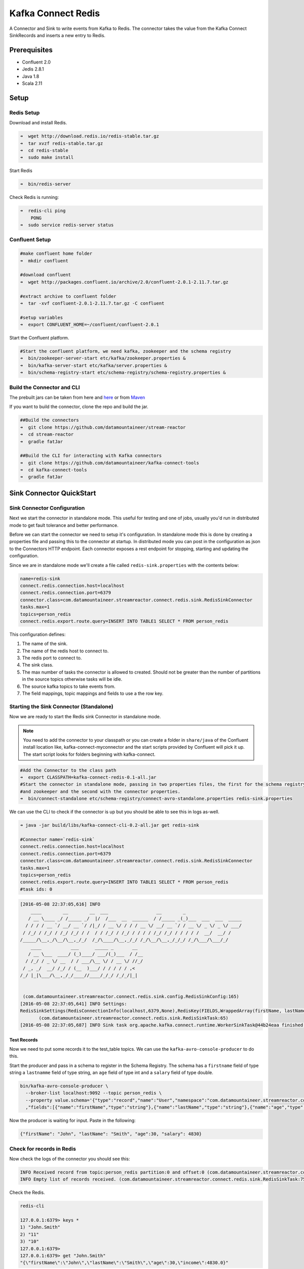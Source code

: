 Kafka Connect Redis
===================

A Connector and Sink to write events from Kafka to Redis. The connector takes the value from the Kafka Connect
SinkRecords and inserts a new entry to Redis.

Prerequisites
-------------

- Confluent 2.0
- Jedis 2.8.1
- Java 1.8
- Scala 2.11

Setup
-----

Redis Setup
~~~~~~~~~~~

Download and install Redis.

.. sourcecode:: bash

    ➜  wget http://download.redis.io/redis-stable.tar.gz
    ➜  tar xvzf redis-stable.tar.gz
    ➜  cd redis-stable
    ➜  sudo make install


Start Redis

.. sourcecode:: bash

    ➜  bin/redis-server

Check Redis is running:

.. sourcecode:: bash

    ➜  redis-cli ping
        PONG
    ➜  sudo service redis-server status

Confluent Setup
~~~~~~~~~~~~~~~

.. sourcecode:: bash

    #make confluent home folder
    ➜  mkdir confluent

    #download confluent
    ➜  wget http://packages.confluent.io/archive/2.0/confluent-2.0.1-2.11.7.tar.gz

    #extract archive to confluent folder
    ➜  tar -xvf confluent-2.0.1-2.11.7.tar.gz -C confluent

    #setup variables
    ➜  export CONFLUENT_HOME=~/confluent/confluent-2.0.1

Start the Confluent platform.

.. sourcecode:: bash

    #Start the confluent platform, we need kafka, zookeeper and the schema registry
    ➜  bin/zookeeper-server-start etc/kafka/zookeeper.properties &
    ➜  bin/kafka-server-start etc/kafka/server.properties &
    ➜  bin/schema-registry-start etc/schema-registry/schema-registry.properties &

Build the Connector and CLI
~~~~~~~~~~~~~~~~~~~~~~~~~~~

The prebuilt jars can be taken from here and
`here <https://github.com/datamountaineer/kafka-connect-tools/releases>`__
or from `Maven <http://search.maven.org/#search%7Cga%7C1%7Ca%3A%22kafka-connect-cli%22>`__

If you want to build the connector, clone the repo and build the jar.

.. sourcecode:: bash

    ##Build the connectors
    ➜  git clone https://github.com/datamountaineer/stream-reactor
    ➜  cd stream-reactor
    ➜  gradle fatJar

    ##Build the CLI for interacting with Kafka connectors
    ➜  git clone https://github.com/datamountaineer/kafka-connect-tools
    ➜  cd kafka-connect-tools
    ➜  gradle fatJar

Sink Connector QuickStart
-------------------------

Sink Connector Configuration
~~~~~~~~~~~~~~~~~~~~~~~~~~~~

Next we start the connector in standalone mode. This useful for testing and one of jobs, usually you'd run in
distributed mode to get fault tolerance and better performance.

Before we can start the connector we need to setup it's configuration. In standalone mode this is done by creating a
properties file and passing this to the connector at startup. In distributed mode you can post in the configuration as
json to the Connectors HTTP endpoint. Each connector exposes a rest endpoint for stopping, starting and updating the
configuration.

Since we are in standalone mode we'll create a file called ``redis-sink.properties`` with the contents below:

.. sourcecode:: bash

    name=redis-sink
    connect.redis.connection.host=localhost
    connect.redis.connection.port=6379
    connector.class=com.datamountaineer.streamreactor.connect.redis.sink.RedisSinkConnector
    tasks.max=1
    topics=person_redis
    connect.redis.export.route.query=INSERT INTO TABLE1 SELECT * FROM person_redis

This configuration defines:

1.  The name of the sink.
2.  The name of the redis host to connect to.
3.  The redis port to connect to.
4.  The sink class.
5.  The max number of tasks the connector is allowed to created. Should not be greater than the number of partitions in
    the source topics otherwise tasks will be idle.
6.  The source kafka topics to take events from.
7.  The field mappings, topic mappings and fields to use a the row key.

Starting the Sink Connector (Standalone)
~~~~~~~~~~~~~~~~~~~~~~~~~~~~~~~~~~~~~~~~

Now we are ready to start the Redis sink Connector in standalone mode.

.. note::

    You need to add the connector to your classpath or you can create a folder in ``share/java`` of the Confluent
    install location like, kafka-connect-myconnector and the start scripts provided by Confluent will pick it up.
    The start script looks for folders beginning with kafka-connect.

.. sourcecode:: bash

    #Add the Connector to the class path
    ➜  export CLASSPATH=kafka-connect-redis-0.1-all.jar
    #Start the connector in standalone mode, passing in two properties files, the first for the schema registry, kafka
    #and zookeeper and the second with the connector properties.
    ➜  bin/connect-standalone etc/schema-registry/connect-avro-standalone.properties redis-sink.properties

We can use the CLI to check if the connector is up but you should be able to see this in logs as-well.

.. sourcecode:: bash

    ➜ java -jar build/libs/kafka-connect-cli-0.2-all.jar get redis-sink

    #Connector name=`redis-sink`
    connect.redis.connection.host=localhost
    connect.redis.connection.port=6379
    connector.class=com.datamountaineer.streamreactor.connect.redis.sink.RedisSinkConnector
    tasks.max=1
    topics=person_redis
    connect.redis.export.route.query=INSERT INTO TABLE1 SELECT * FROM person_redis
    #task ids: 0

.. sourcecode:: bash

    [2016-05-08 22:37:05,616] INFO
        ____        __        __  ___                  __        _
       / __ \____ _/ /_____ _/  |/  /___  __  ______  / /_____ _(_)___  ___  ___  _____
      / / / / __ `/ __/ __ `/ /|_/ / __ \/ / / / __ \/ __/ __ `/ / __ \/ _ \/ _ \/ ___/
     / /_/ / /_/ / /_/ /_/ / /  / / /_/ / /_/ / / / / /_/ /_/ / / / / /  __/  __/ /
    /_____/\__,_/\__/\__,_/_/  /_/\____/\__,_/_/ /_/\__/\__,_/_/_/ /_/\___/\___/_/
        ____           ___      _____ _       __
       / __ \___  ____/ (_)____/ ___/(_)___  / /__
      / /_/ / _ \/ __  / / ___/\__ \/ / __ \/ //_/
     / _, _/  __/ /_/ / (__  )___/ / / / / / ,<
    /_/ |_|\___/\__,_/_/____//____/_/_/ /_/_/|_|


     (com.datamountaineer.streamreactor.connect.redis.sink.config.RedisSinkConfig:165)
    [2016-05-08 22:37:05,641] INFO Settings:
    RedisSinkSettings(RedisConnectionInfo(localhost,6379,None),RedisKey(FIELDS,WrappedArray(firstName, lastName)),PayloadFields(false,Map(firstName -> firstName, lastName -> lastName, age -> age, salary -> income)))
           (com.datamountaineer.streamreactor.connect.redis.sink.RedisSinkTask:65)
    [2016-05-08 22:37:05,687] INFO Sink task org.apache.kafka.connect.runtime.WorkerSinkTask@44b24eaa finished initialization and start (org.apache.kafka.connect.runtime.WorkerSinkTask:155)


Test Records
^^^^^^^^^^^^

Now we need to put some records it to the test_table topics. We can use the ``kafka-avro-console-producer`` to do this.

Start the producer and pass in a schema to register in the Schema Registry. The schema has a ``firstname`` field of type
string a ``lastnamme`` field of type string, an ``age`` field of type int and a ``salary`` field of type double.

.. sourcecode:: bash

    bin/kafka-avro-console-producer \
      --broker-list localhost:9092 --topic person_redis \
      --property value.schema='{"type":"record","name":"User","namespace":"com.datamountaineer.streamreactor.connect.redis" \
      ,"fields":[{"name":"firstName","type":"string"},{"name":"lastName","type":"string"},{"name":"age","type":"int"},{"name":"salary","type":"double"}]}'

Now the producer is waiting for input. Paste in the following:

.. sourcecode:: bash

    {"firstName": "John", "lastName": "Smith", "age":30, "salary": 4830}

Check for records in Redis
~~~~~~~~~~~~~~~~~~~~~~~~~~

Now check the logs of the connector you should see this:

.. sourcecode:: bash

    INFO Received record from topic:person_redis partition:0 and offset:0 (com.datamountaineer.streamreactor.connect.redis.sink.writer.RedisDbWriter:48)
    INFO Empty list of records received. (com.datamountaineer.streamreactor.connect.redis.sink.RedisSinkTask:75)

Check the Redis.

.. sourcecode:: bash

    redis-cli

    127.0.0.1:6379> keys *
    1) "John.Smith"
    2) "11"
    3) "10"
    127.0.0.1:6379>
    127.0.0.1:6379> get "John.Smith"
    "{\"firstName\":\"John\",\"lastName\":\"Smith\",\"age\":30,\"income\":4830.0}"


Now stop the connector.

Starting the Connector (Distributed)
~~~~~~~~~~~~~~~~~~~~~~~~~~~~~~~~~~~~

Connectors can be deployed distributed mode. In this mode one or many connectors are started on the same or different
hosts with the same cluster id. The cluster id can be found in ``etc/schema-registry/connect-avro-distributed.properties.``

.. sourcecode:: bash

    # The group ID is a unique identifier for the set of workers that form a single Kafka Connect
    # cluster
    group.id=connect-cluster

For this quick-start we will just use one host.

Now start the connector in distributed mode, this time we only give it one properties file for the kafka, zookeeper and
schema registry configurations.

.. sourcecode:: bash

    ➜  confluent-2.0.1/bin/connect-distributed confluent-2.0.1/etc/schema-registry/connect-avro-distributed.properties

Once the connector has started lets use the kafka-connect-tools cli to
post in our distributed properties file.

.. sourcecode:: bash

    ➜  java -jar build/libs/kafka-connect-cli-0.2-all.jar create redis-sink < redis-sink.properties

If you switch back to the terminal you started the Connector in you should see the Redis sink being accepted and the
task starting.


Features
--------

The Redis sink writes records from Kafka to Redis.

The sink supports:

1. Field selection - Kafka topic payload field selection is supported, allowing you to have choose selection of fields
   or all fields written to Redis.
2. Topic to table routing.
3. RowKey selection - Selection of fields to use as the row key, if none specified the topic name, partition and offset is
   used.

Configurations
--------------

``connect.redis.sink.connection.host``

Specifies the Redis server.

* Data type : string
* Optional  : no

``connect.redis.sink.connection.port``

Specifies the Redis server port number.

* Data type : int
* Optional  : no

``connect.redis.sink.connection.password``

Specifies the authorization password.

* Data type : string
* Optional  : yes

``connect.redis.export.route.query``

Kafka connect query language expression. Allows for expressive topic to table routing, field selection and renaming. Fields
to be used as the row key can be set by specifing the ``PK``. The below example uses field1 and field2 are the row key.

Examples:

.. sourcecode:: sql

    INSERT INTO TABLE1 SELECT * FROM TOPIC1;INSERT INTO TABLE2 SELECT * FROM TOPIC2 PK field1, field2


Example
~~~~~~~

.. sourcecode:: bash

    name=redis-sink
    connect.redis.connection.host=localhost
    connect.redis.connection.port=6379
    connector.class=com.datamountaineer.streamreactor.connect.redis.sink.RedisSinkConnector
    tasks.max=1
    topics=person_redis
    connect.redis.export.route.query=INSERT INTO TABLE1 SELECT * FROM person_redis

Schema Evolution
----------------

Upstream changes to schemas are handled by Schema registry which will validate the addition and removal
or fields, data type changes and if defaults are set. The Schema Registry enforces Avro schema evolution rules.
More information can be found `here <http://docs.confluent.io/2.0.1/schema-registry/docs/api.html#compatibility>`_.

The Redis sink will automatically write and update the Redis table if new fields are added to the source topic,
if fields are removed the Kafka Connect framework will return the default value for this field, dependent of the
compatibility settings of the Schema registry. This value will be put into the Redis column family cell based on the
``connect.redis.export.route.query`` mappings.

Deployment Guidelines
---------------------

TODO

TroubleShooting
---------------

TODO
